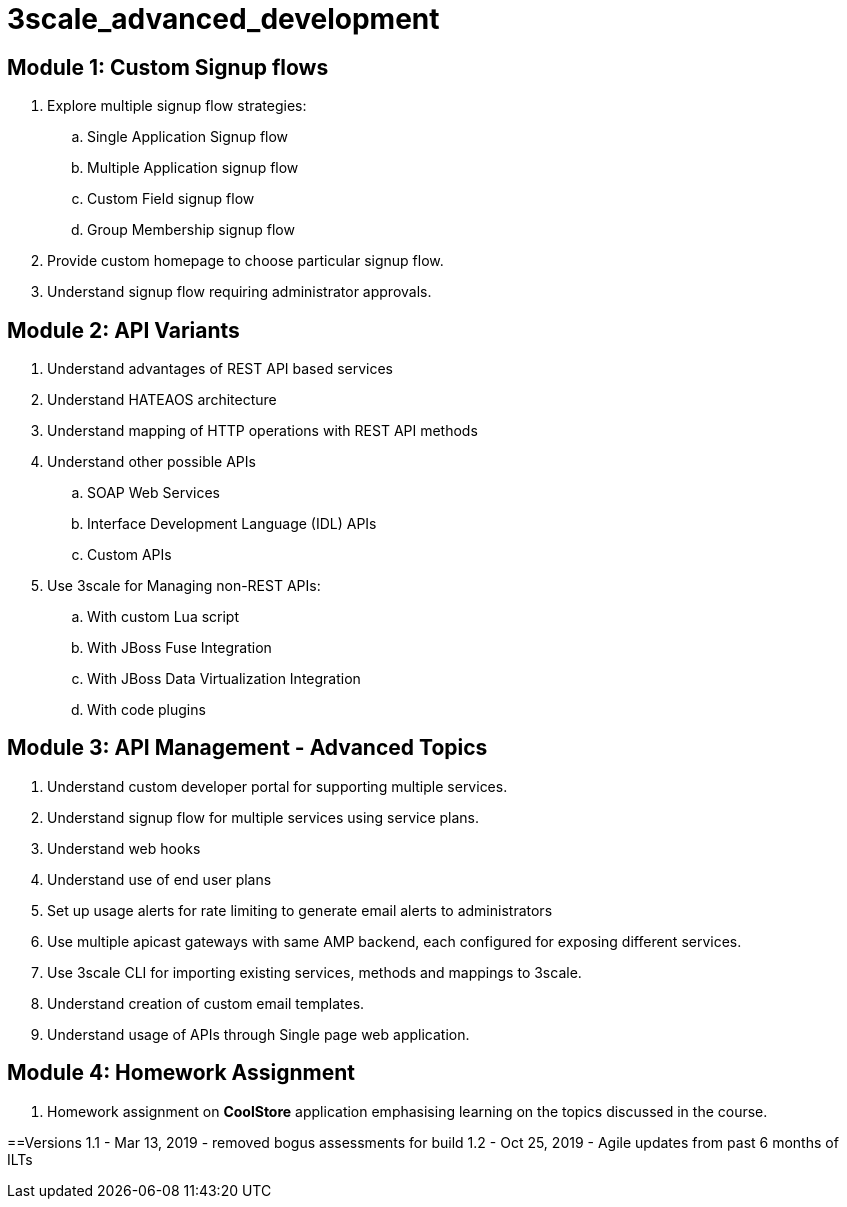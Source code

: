 = 3scale_advanced_development

== Module 1: Custom Signup flows

. Explore multiple signup flow strategies:
.. Single Application Signup flow
.. Multiple Application signup flow
.. Custom Field signup flow
.. Group Membership signup flow
. Provide custom homepage to choose particular signup flow.
. Understand signup flow requiring administrator approvals.

== Module 2: API Variants

. Understand advantages of REST API based services
. Understand HATEAOS architecture
. Understand mapping of HTTP operations with REST API methods
. Understand other possible APIs
.. SOAP Web Services
.. Interface Development Language (IDL) APIs
..  Custom APIs 
. Use 3scale for Managing non-REST APIs:
.. With custom Lua script
.. With JBoss Fuse Integration
.. With JBoss Data Virtualization Integration
.. With code plugins

== Module 3: API Management - Advanced Topics

. Understand custom developer portal for supporting multiple services.
. Understand signup flow for multiple services using service plans.
. Understand web hooks
. Understand use of end user plans
. Set up usage alerts for rate limiting to generate email alerts to administrators
. Use multiple apicast gateways with same AMP backend, each configured for exposing different services.
. Use 3scale CLI for importing existing services, methods and mappings to 3scale.
. Understand creation of custom email templates.
. Understand usage of APIs through Single page web application.

== Module 4: Homework Assignment

. Homework assignment on *CoolStore* application emphasising learning on the topics discussed in the course.




==Versions
1.1 - Mar 13, 2019 - removed bogus assessments for build
1.2 - Oct 25, 2019 - Agile updates from past 6 months of ILTs
